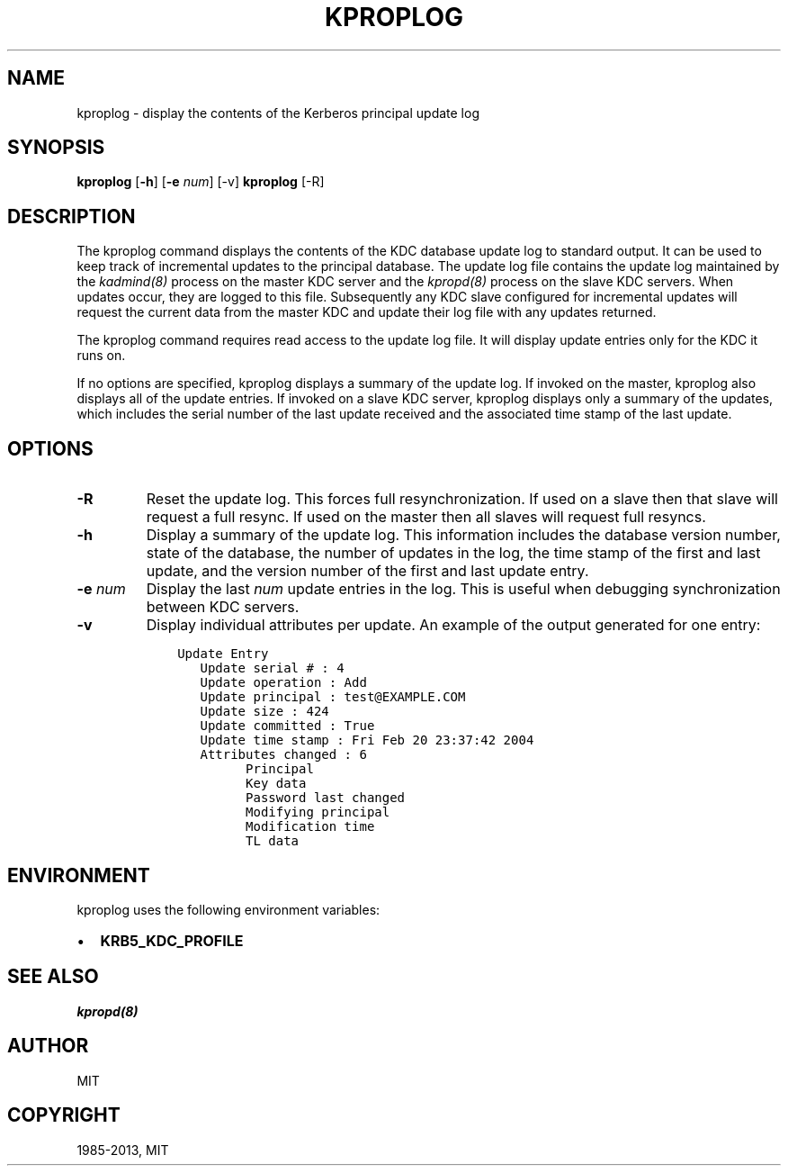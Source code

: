 .TH "KPROPLOG" "8" " " "1.12.1" "MIT Kerberos"
.SH NAME
kproplog \- display the contents of the Kerberos principal update log
.
.nr rst2man-indent-level 0
.
.de1 rstReportMargin
\\$1 \\n[an-margin]
level \\n[rst2man-indent-level]
level margin: \\n[rst2man-indent\\n[rst2man-indent-level]]
-
\\n[rst2man-indent0]
\\n[rst2man-indent1]
\\n[rst2man-indent2]
..
.de1 INDENT
.\" .rstReportMargin pre:
. RS \\$1
. nr rst2man-indent\\n[rst2man-indent-level] \\n[an-margin]
. nr rst2man-indent-level +1
.\" .rstReportMargin post:
..
.de UNINDENT
. RE
.\" indent \\n[an-margin]
.\" old: \\n[rst2man-indent\\n[rst2man-indent-level]]
.nr rst2man-indent-level -1
.\" new: \\n[rst2man-indent\\n[rst2man-indent-level]]
.in \\n[rst2man-indent\\n[rst2man-indent-level]]u
..
.\" Man page generated from reStructuredText.
.
.SH SYNOPSIS
.sp
\fBkproplog\fP [\fB\-h\fP] [\fB\-e\fP \fInum\fP] [\-v]
\fBkproplog\fP [\-R]
.SH DESCRIPTION
.sp
The kproplog command displays the contents of the KDC database update
log to standard output.  It can be used to keep track of incremental
updates to the principal database.  The update log file contains the
update log maintained by the \fIkadmind(8)\fP process on the master
KDC server and the \fIkpropd(8)\fP process on the slave KDC servers.
When updates occur, they are logged to this file.  Subsequently any
KDC slave configured for incremental updates will request the current
data from the master KDC and update their log file with any updates
returned.
.sp
The kproplog command requires read access to the update log file.  It
will display update entries only for the KDC it runs on.
.sp
If no options are specified, kproplog displays a summary of the update
log.  If invoked on the master, kproplog also displays all of the
update entries.  If invoked on a slave KDC server, kproplog displays
only a summary of the updates, which includes the serial number of the
last update received and the associated time stamp of the last update.
.SH OPTIONS
.INDENT 0.0
.TP
.B \fB\-R\fP
Reset the update log.  This forces full resynchronization.  If used
on a slave then that slave will request a full resync.  If used on
the master then all slaves will request full resyncs.
.TP
.B \fB\-h\fP
Display a summary of the update log.  This information includes
the database version number, state of the database, the number of
updates in the log, the time stamp of the first and last update,
and the version number of the first and last update entry.
.TP
.B \fB\-e\fP \fInum\fP
Display the last \fInum\fP update entries in the log.  This is useful
when debugging synchronization between KDC servers.
.TP
.B \fB\-v\fP
Display individual attributes per update.  An example of the
output generated for one entry:
.INDENT 7.0
.INDENT 3.5
.sp
.nf
.ft C
Update Entry
   Update serial # : 4
   Update operation : Add
   Update principal : test@EXAMPLE.COM
   Update size : 424
   Update committed : True
   Update time stamp : Fri Feb 20 23:37:42 2004
   Attributes changed : 6
         Principal
         Key data
         Password last changed
         Modifying principal
         Modification time
         TL data
.ft P
.fi
.UNINDENT
.UNINDENT
.UNINDENT
.SH ENVIRONMENT
.sp
kproplog uses the following environment variables:
.INDENT 0.0
.IP \(bu 2
\fBKRB5_KDC_PROFILE\fP
.UNINDENT
.SH SEE ALSO
.sp
\fIkpropd(8)\fP
.SH AUTHOR
MIT
.SH COPYRIGHT
1985-2013, MIT
.\" Generated by docutils manpage writer.
.
